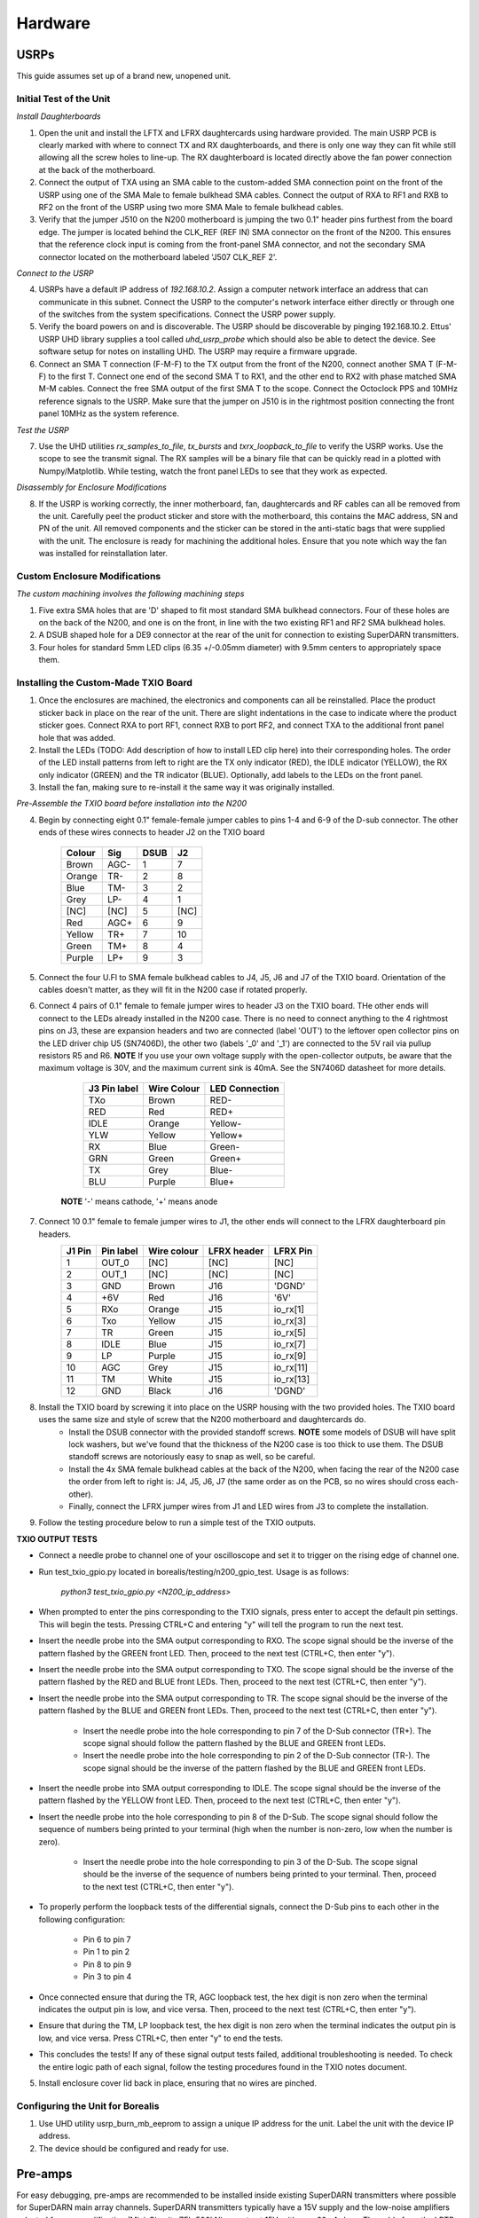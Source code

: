 ========
Hardware
========

-----
USRPs
-----

This guide assumes set up of a brand new, unopened unit.

Initial Test of the Unit
------------------------

*Install Daughterboards*

1. Open the unit and install the LFTX and LFRX daughtercards using hardware provided. The main USRP PCB is clearly marked with where to connect TX and RX daughterboards, and there is only one way they can fit while still allowing all the screw holes to line-up. The RX daughterboard is located directly above the fan power connection at the back of the motherboard.
2. Connect the output of TXA using an SMA cable to the custom-added SMA connection point on the front of the USRP using one of the SMA Male to female bulkhead SMA cables. Connect the output of RXA to RF1 and RXB to RF2 on the front of the USRP using two more SMA Male to female bulkhead cables. 
3. Verify that the jumper J510 on the N200 motherboard is jumping the two 0.1" header pins furthest from the board edge. The jumper is located behind the CLK_REF (REF IN) SMA connector on the front of the N200. This ensures that the reference clock input is coming from the front-panel SMA connector, and not the secondary SMA connector located on the motherboard labeled 'J507 CLK_REF 2'.

*Connect to the USRP*

4. USRPs have a default IP address of `192.168.10.2`. Assign a computer network interface an address that can communicate in this subnet. Connect the USRP to the computer's network interface either directly or through one of the switches from the system specifications. Connect the USRP power supply.
5. Verify the board powers on and is discoverable. The USRP should be discoverable by pinging 192.168.10.2. Ettus' USRP UHD library supplies a tool called `uhd_usrp_probe` which should also be able to detect the device. See software setup for notes on installing UHD. The USRP may require a firmware upgrade.
6. Connect an SMA T connection (F-M-F) to the TX output from the front of the N200, connect another SMA T (F-M-F) to the first T. Connect one end of the second SMA T to RX1, and the other end to RX2 with phase matched SMA M-M cables. Connect the free SMA output of the first SMA T to the scope. Connect the Octoclock PPS and 10MHz reference signals to the USRP. Make sure that the jumper on J510 is in the rightmost position connecting the front panel 10MHz as the system reference.

*Test the USRP*

7. Use the UHD utilities `rx_samples_to_file`, `tx_bursts` and `txrx_loopback_to_file` to verify the USRP works. Use the scope to see the transmit signal. The RX samples will be a binary file that can be quickly read in a plotted with Numpy/Matplotlib. While testing, watch the front panel LEDs to see that they work as expected.

*Disassembly for Enclosure Modifications*

8. If the USRP is working correctly, the inner motherboard, fan, daughtercards and RF cables can all be removed from the unit. Carefully peel the product sticker and store with the motherboard, this contains the MAC address, SN and PN of the unit. All removed components and the sticker can be stored in the anti-static bags that were supplied with the unit. The enclosure is ready for machining the additional holes. Ensure that you note which way the fan was installed for reinstallation later.

Custom Enclosure Modifications
------------------------------

*The custom machining involves the following machining steps*

1. Five extra SMA holes that are 'D' shaped to fit most standard SMA bulkhead connectors. Four of these holes are on the back of the N200, and one is on the front, in line with the two existing RF1 and RF2 SMA bulkhead holes.
2. A DSUB shaped hole for a DE9 connector at the rear of the unit for connection to existing SuperDARN transmitters.
3. Four holes for standard 5mm LED clips (6.35 +/-0.05mm diameter) with 9.5mm centers to appropriately space them.


Installing the Custom-Made TXIO Board
-------------------------------------

1. Once the enclosures are machined, the electronics and components can all be reinstalled. Place the product sticker back in place on the rear of the unit. There are slight indentations in the case to indicate where the product sticker goes. Connect RXA to port RF1, connect RXB to port RF2, and connect TXA to the additional front panel hole that was added.
2. Install the LEDs (TODO: Add description of how to install LED clip here) into their corresponding holes. The order of the LED install patterns from left to right are the TX only indicator (RED), the IDLE indicator (YELLOW), the RX only indicator (GREEN) and the TR indicator (BLUE). Optionally, add labels to the LEDs on the front panel.
3. Install the fan, making sure to re-install it the same way it was originally installed.

.. image:: img/txio_fan_direction.jpg
   :height: 500px
   :width: 500px
   :alt: Arrows indicate fan rotation and air flow direction 
   :align: center

*Pre-Assemble the TXIO board before installation into the N200*

4. Begin by connecting eight 0.1" female-female jumper cables to pins 1-4 and 6-9 of the D-sub connector. The other ends of these wires connects to header J2 on the TXIO board


	+--------+------+------+------+
	| Colour | Sig  | DSUB | J2   |
      	+========+======+======+======+
	| Brown  | AGC- | 1    | 7    |
	+--------+------+------+------+
	| Orange | TR-  | 2    | 8    |
	+--------+------+------+------+
	| Blue   | TM-  | 3    | 2    |
	+--------+------+------+------+
	| Grey   | LP-  | 4    | 1    |
	+--------+------+------+------+
	| [NC]   | [NC] | 5    | [NC] |
	+--------+------+------+------+
	| Red    | AGC+ | 6    | 9    |
	+--------+------+------+------+
	| Yellow | TR+  | 7    | 10   |
	+--------+------+------+------+
	| Green  | TM+  | 8    | 4    |
	+--------+------+------+------+
	| Purple | LP+  | 9    | 3    |
	+--------+------+------+------+

.. image:: img/txio_dsub_fanpwr.jpg
   :scale: 80%
   :alt: TXIO dsub wire connections 
   :align: center

.. image:: img/txio_lfrx_signals.jpg
   :scale: 80%
   :alt: TXIO lrfx signal connections
   :align: center

5. Connect the four U.Fl to SMA female bulkhead cables to J4, J5, J6 and J7 of the TXIO board. Orientation of the cables doesn't matter, as they will fit in the N200 case if rotated properly.
   
.. image:: img/txio_pcb_connections.jpg
   :scale: 80%
   :alt: TXIO PCB view
   :align: center

6. Connect 4 pairs of 0.1" female to female jumper wires to header J3 on the TXIO board. THe other ends will connect to the LEDs already installed in the N200 case. There is no need to connect anything to the 4 rightmost pins on J3, these are expansion headers and two are connected (label 'OUT') to the leftover open collector pins on the LED driver chip U5 (SN7406D), the other two (labels '_0' and '_1') are connected to the 5V rail via pullup resistors R5 and R6. **NOTE** If you use your own voltage supply with the open-collector outputs, be aware that the maximum voltage is 30V, and the maximum current sink is 40mA. See the SN7406D datasheet for more details.

        +--------------+-------------+----------------+
	| J3 Pin label | Wire Colour | LED Connection |
	+==============+=============+================+
	| TXo          | Brown       | RED-           |
	+--------------+-------------+----------------+
	| RED          | Red         | RED+           |
	+--------------+-------------+----------------+
	| IDLE         | Orange      | Yellow-        |
	+--------------+-------------+----------------+
	| YLW          | Yellow      | Yellow+        |
	+--------------+-------------+----------------+
	| RX           | Blue        | Green-         |
	+--------------+-------------+----------------+
	| GRN          | Green       | Green+         |
	+--------------+-------------+----------------+
	| TX           | Grey        | Blue-          |
	+--------------+-------------+----------------+
	| BLU          | Purple      | Blue+          |
	+--------------+-------------+----------------+

       **NOTE** '-' means cathode, '+' means anode 

7. Connect 10 0.1" female to female jumper wires to J1, the other ends will connect to the LFRX daughterboard pin headers.
	+---------+-----------+-------------+-------------+-----------+
	| J1 Pin  | Pin label | Wire colour | LFRX header | LFRX Pin  |
	+=========+===========+=============+=============+===========+
	| 1       | OUT_0     | [NC]        | [NC]        | [NC]      |
	+---------+-----------+-------------+-------------+-----------+
	| 2       | OUT_1     | [NC]        | [NC]        | [NC]      |
	+---------+-----------+-------------+-------------+-----------+
	| 3       | GND       | Brown       | J16         | 'DGND'    |
	+---------+-----------+-------------+-------------+-----------+
	| 4       | +6V       | Red         | J16         | '6V'      |
	+---------+-----------+-------------+-------------+-----------+
	| 5       | RXo       | Orange      | J15         | io_rx[1]  |
	+---------+-----------+-------------+-------------+-----------+
	| 6       | Txo       | Yellow      | J15         | io_rx[3]  |
	+---------+-----------+-------------+-------------+-----------+
	| 7       | TR        | Green       | J15         | io_rx[5]  |
	+---------+-----------+-------------+-------------+-----------+
	| 8       | IDLE      | Blue        | J15         | io_rx[7]  |
	+---------+-----------+-------------+-------------+-----------+
	| 9       | LP        | Purple      | J15         | io_rx[9]  |
	+---------+-----------+-------------+-------------+-----------+
	| 10      | AGC       | Grey        | J15         | io_rx[11] |
	+---------+-----------+-------------+-------------+-----------+
	| 11      | TM        | White       | J15         | io_rx[13] |
	+---------+-----------+-------------+-------------+-----------+
	| 12      | GND       | Black       | J16         | 'DGND'    |
	+---------+-----------+-------------+-------------+-----------+


.. image:: img/txio_lfrx_signals.jpg
   :scale: 80%
   :alt: TXIO LFRX signal connections 
   :align: center

.. image:: img/txio_lfrx_pwr.jpg
   :scale: 80%
   :alt: TXIO LRFX pwr connections
   :align: center

8. Install the TXIO board by screwing it into place on the USRP housing with the two provided holes. The TXIO board uses the same size and style of screw that the N200 motherboard and daughtercards do.
    - Install the DSUB connector with the provided standoff screws. **NOTE** some models of DSUB will have split lock washers, but we've found that the thickness of the N200 case is too thick to use them. The DSUB standoff screws are notoriously easy to snap as well, so be careful.
    - Install the 4x SMA female bulkhead cables at the back of the N200, when facing the rear of the N200 case the order from left to right is: J4, J5, J6, J7 (the same order as on the PCB, so no wires should cross each-other).
    - Finally, connect the LFRX jumper wires from J1 and LED wires from J3 to complete the installation.

.. image:: img/txio_rear.jpg
   :scale: 80%
   :alt: TXIO rear view 
   :align: center

9. Follow the testing procedure below to run a simple test of the TXIO outputs.

**TXIO OUTPUT TESTS**

- Connect a needle probe to channel one of your oscilloscope and set it to trigger on the rising edge of channel one.

- Run test_txio_gpio.py located in borealis/testing/n200_gpio_test. Usage is as follows:

    `python3 test_txio_gpio.py <N200_ip_address>`

- When prompted to enter the pins corresponding to the TXIO signals, press enter to accept the default pin settings. This will begin the tests. Pressing CTRL+C and entering "y" will tell the program to run the next test.

- Insert the needle probe into the SMA output corresponding to RXO. The scope signal should be the inverse of the pattern flashed by the GREEN front LED. Then, proceed to the next test (CTRL+C, then enter "y").

- Insert the needle probe into the SMA output corresponding to TXO. The scope signal should be the inverse of the pattern flashed by the RED and BLUE front LEDs. Then, proceed to the next test (CTRL+C, then enter "y").

- Insert the needle probe into the SMA output corresponding to TR. The scope signal should be the inverse of the pattern flashed by the BLUE and GREEN front LEDs. Then, proceed to the next test (CTRL+C, then enter "y").

    - Insert the needle probe into the hole corresponding to pin 7 of the D-Sub connector (TR+). The scope signal should follow the pattern flashed by the BLUE and GREEN front LEDs.

    - Insert the needle probe into the hole corresponding to pin 2 of the D-Sub connector (TR-). The scope signal should be the inverse of the pattern flashed by the BLUE and GREEN front LEDs.

- Insert the needle probe into SMA output corresponding to IDLE. The scope signal should be the inverse of the pattern flashed by the YELLOW front LED. Then, proceed to the next test (CTRL+C, then enter "y").

- Insert the needle probe into the hole corresponding to pin 8 of the D-Sub. The scope signal should follow the sequence of numbers being printed to your terminal (high when the number is non-zero, low when the number is zero).

    - Insert the needle probe into the hole corresponding to pin 3 of the D-Sub. The scope signal should be the inverse of the sequence of numbers being printed to your terminal. Then, proceed to the next test (CTRL+C, then enter "y").

- To properly perform the loopback tests of the differential signals, connect the D-Sub pins to each other in the following configuration:

    - Pin 6 to pin 7
    - Pin 1 to pin 2
    - Pin 8 to pin 9
    - Pin 3 to pin 4

- Once connected ensure that during the TR, AGC loopback test, the hex digit is non zero when the terminal indicates the output pin is low, and vice versa. Then, proceed to the next test (CTRL+C, then enter "y").

- Ensure that during the TM, LP loopback test, the hex digit is non zero when the terminal indicates the output pin is low, and vice versa. Press CTRL+C, then enter "y" to end the tests.

- This concludes the tests! If any of these signal output tests failed, additional troubleshooting is needed. To check the entire logic path of each signal, follow the testing procedures found in the TXIO notes document.

5. Install enclosure cover lid back in place, ensuring that no wires are pinched.

Configuring the Unit for Borealis
---------------------------------

1. Use UHD utility usrp_burn_mb_eeprom to assign a unique IP address for the unit. Label the unit with the device IP address.
2. The device should be configured and ready for use.


--------
Pre-amps
--------

For easy debugging, pre-amps are recommended to be installed inside existing SuperDARN transmitters where possible for SuperDARN main array channels. SuperDARN transmitters typically have a 15V supply and the low-noise amplifiers selected for pre-amplification (Mini-Circuits ZFL-500LN) operate at 15V, with max 60mA draw. The cable from the LPTR (low power transmit/receive) switch to the bulkhead on the transmitter can be replaced with a couple of cables to and from a filter and pre-amp. 

Note that existing channel filters (typically custom 8-20MHz filters) should be placed ahead of the pre-amps in line to avoid amplifying noise. 

It is also recommended to install all channels the same for all main array channels to avoid varying electrical path lengths in the array which will affect beamformed data.

Interferometer channels will need to be routed to a separate plate and supplied with 15V by a separate supply capable of supplying the required amperage for a minimum of 4 pre-amps.

----------
Rack Setup
----------

Below is a recommended configuration in comparison to a common SuperDARN system:

.. figure:: img/USRP-rack-rev3.png
   :scale: 75 %
   :alt: Block diagram of RX DSP software
   :align: center

Here is an actual rack configuration as installed by SuperDARN Canada at the Saskatoon (SAS) SuperDARN site. Note that space has been allowed between the rackmount items to allow for cable routing. There is a lot of cabling involved at the front of the devices.

.. figure:: img/sas-borealis-rack.jpg
   :scale: 50 %
   :alt: Block diagram of RX DSP software
   :align: center

The items installed in the rack at the Saskatoon site are listed below in order from bottom to top in the rack:

- APC PDU (AP7900B)
- 15V Acopian power supply
- APC Smart UPS
- Custom-made logic signal testing box using Saleae logic analyzer (for test purposes only)
- TrippLite power bar
- Netgear XS708E 10Gb switch
- USRP rackmount shelf (Ettus manufactured) with 4 x N200s
- Ettus Octoclock
- USRP rackmount shelf (Ettus manufactured) with 4 x N200s
- Rackmount shelf with 4 x low-noise amplifiers for the interferometer array channels, and a terminal strip for power (supplied by 15V Acopian)
- Ettus Octoclock-G (with GPSDO)
- Netgear XS708E 10Gb switch
- APC PDU (AP7900B)
- USRP rackmount shelf (Ettus manufactured) with 4 x N200s
- Ettus Octoclock
- USRP rackmount shelf (Ettus manufactured) with 4 x N200s
- Netgear XS708E 10Gb switch
- APC PDU (AP7900B)

You can also see the Borealis computer at this site is not in a rackmount case, instead it is shown to the right of the rack. 


-----------------------
Computer and Networking
-----------------------

To be able to run Borealis at high data rates, a powerful CPU with many cores and a high number of PCI lanes is needed. The team recommends an Intel i9 10 core CPU or better. Likewise a good NVIDIA GPU is needed for fast data processing. The team recommends a GeForce 1080TI/2080 or better. Just make sure the drivers are up to date on Linux for the model. A 10Gb(or multiple 1Gb interfaces) or better network interface is also required.

Not all networking equipment works well together or with USRP equipment. Some prototyping with different models may be required.

Once these components are selected, the supporting components such as motherboard, cooling and hard drives can all be selected. Assemble the computer following the instructions that come with the motherboard.
